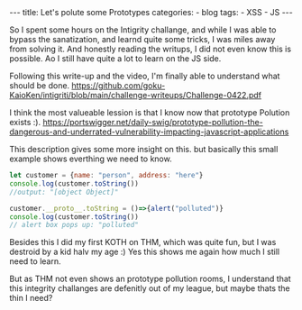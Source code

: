 #+STARTUP: showall indent
#+STARTUP: hidestars
#+OPTIONS: num:nil toc:nil
#+BEGIN_EXPORT html
---
title:  Let's polute some Prototypes
categories:
  - blog
tags:
    - XSS
    - JS
---
#+END_EXPORT

So I spent some hours on the Intigrity challange, and while I was able to bypass the sanatization, and learnd quite some tricks, I was miles away from solving it.
And honestly reading the writups, I did not even know this is possible. Ao I still have quite a lot to learn on the JS side.

Following this write-up and the video, I'm finally able to understand what should be done.
https://github.com/goku-KaioKen/intigriti/blob/main/challenge-writeups/Challenge-0422.pdf

I think the most valueable lession is that I know now that prototype Polution exists :).
https://portswigger.net/daily-swig/prototype-pollution-the-dangerous-and-underrated-vulnerability-impacting-javascript-applications

This description gives some more insight on this.
but basically this small example shows everthing we need to know.

#+begin_src js :results output
let customer = {name: "person", address: "here"}
console.log(customer.toString())
//output: "[object Object]"

customer.__proto__.toString = ()=>{alert("polluted")}
console.log(customer.toString())
// alert box pops up: "polluted"
#+end_src

Besides this I did my first KOTH on THM, which was quite fun, but I was destroid by a kid halv my age :) Yes this shows me again how much I still need to learn.

But as THM not even shows an prototype pollution rooms, I understand that this integrity challanges are defenitly out of my league, but maybe thats the thin I need?
